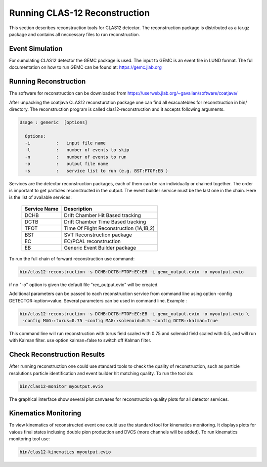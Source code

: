 
Running CLAS-12 Reconstruction
******************************

This section describes reconstruction tools for CLAS12 detector.
The reconstruction package is distributed as a tar.gz package and
contains all neccessary files to run reconstruction.

Event Simulation 
================

For sumulating CLAS12 detector the GEMC package is used. The input
to GEMC is an event file in LUND format. The full documentation
on how to run GEMC can be found at: https://gemc.jlab.org

Running Reconstruction
======================

The software for reconstruction can be downloaded from https://userweb.jlab.org/~gavalian/software/coatjava/

After unpacking the coatjava CLAS12 reconsturction package one can 
find all exacuatebles for reconstruction in bin/ directory. The reconstruction
program is called clas12-reconstruction and it accepts following arguments.

.. code-block:: bash

  Usage : generic  [options]

    Options: 
    -i          :   input file name
    -l          :   number of events to skip
    -n          :   number of events to run
    -o          :   output file name
    -s          :   service list to run (e.g. BST:FTOF:EB )

Services are the detector reconstruction packages, each of them can be ran
individually or chained together. The order is important to get particles 
reconstructed in the output. The event builder service must be the last one
in the chain. Here is the list of available services:

 +--------------+-----------------------------------------+
 | Service Name |   Description                           |
 +==============+=========================================+
 |    DCHB      | Drift Chamber Hit  Based tracking       |
 +--------------+-----------------------------------------+
 |    DCTB      | Drift Chamber Time Based tracking       |
 +--------------+-----------------------------------------+
 |    TFOT      | Time Of Flight Reconstruction (1A,1B,2) |
 +--------------+-----------------------------------------+
 |    BST       | SVT Reconstruction package              |
 +--------------+-----------------------------------------+
 |    EC        | EC/PCAL reconstruction                  |
 +--------------+-----------------------------------------+
 |    EB        | Generic Event Builder package           |
 +--------------+-----------------------------------------+

To run the full chain of forward reconstruction use command:

.. code-block:: bash

   bin/clas12-reconstruction -s DCHB:DCTB:FTOF:EC:EB -i gemc_output.evio -o myoutput.evio

if no "-o" option is given the default file "rec_output.evio" will be created.

Additional parameters can be passed to each reconstruction service from command line using option
-config DETECTOR::option=value. Several parameters can be used in command line. Example :

.. code-block:: bash

   bin/clas12-reconstruction -s DCHB:DCTB:FTOF:EC:EB -i gemc_output.evio -o myoutput.evio \
    -config MAG::torus=0.75 -config MAG::solenoid=0.5 -config DCTB::kalman=true

This command line will run reconstruction with torus field scaled with 0.75 and solenoid field scaled
with 0.5, and will run with Kalman filter. use option kalman=false to switch off Kalman filter.

Check Reconstruction Results
============================

After running reconstruction one could use standard tools to check the 
quality of reconstruction, such as particle resolutions particle identification
and event builder hit matching quality. To run the tool do:

.. code-block:: bash

   bin/clas12-monitor myoutput.evio

The graphical interface show several plot canvases for reconstruction quality plots 
for all detector services.


Kinematics Monitoring
=====================

To view kinematics of reconstructed event one could use the standard tool
for kinematics monitoring. It displays plots for vaious final states inclusing
double pion production and DVCS (more channels will be added). To run kinematics
monitoring tool use:

.. code-block:: bash

   bin/clas12-kinematics myoutput.evio



